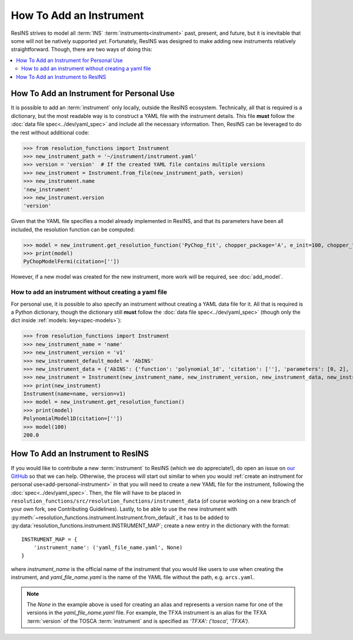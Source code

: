 How To Add an Instrument
========================

ResINS strives to model all :term:`INS` :term:`instruments<instrument>` past,
present, and future, but it is inevitable that some will not be natively
supported *yet*. Fortunately, ResINS was designed to make adding new instruments
relatively straightforward. Though, there are two ways of doing this:

.. contents::
    :backlinks: entry
    :depth: 2
    :local:

.. _add-personal-instrument:

How To Add an Instrument for Personal Use
-----------------------------------------

It is possible to add an :term:`instrument` only locally, outside the ResINS
ecosystem. Technically, all that is required is a dictionary, but the most
readable way is to construct a YAML file with the instrument details. This file
**must** follow the :doc:`data file spec<../dev/yaml_spec>` and include all the
necessary information. Then, ResINS can be leveraged to do the rest without
additional code:

>>> from resolution_functions import Instrument
>>> new_instrument_path = '~/instrument/instrument.yaml'
>>> version = 'version'  # If the created YAML file contains multiple versions
>>> new_instrument = Instrument.from_file(new_instrument_path, version)
>>> new_instrument.name
'new_instrument'
>>> new_instrument.version
'version'

Given that the YAML file specifies a model already implemented in ResINS, and
that its parameters have been all included, the resolution function can be
computed:

>>> model = new_instrument.get_resolution_function('PyChop_fit', chopper_package='A', e_init=100, chopper_frequency=300)
>>> print(model)
PyChopModelFermi(citation=[''])

However, if a new model was created for the new instrument, more work will be
required, see :doc:`add_model`.


.. _howto-instrument-dict:

How to add an instrument without creating a yaml file
^^^^^^^^^^^^^^^^^^^^^^^^^^^^^^^^^^^^^^^^^^^^^^^^^^^^^

For personal use, it is possible to also specify an instrument without creating
a YAML data file for it. All that is required is a Python dictionary, though the
dictionary still **must** follow the :doc:`data file spec<../dev/yaml_spec>`
(though only the dict inside :ref:`models: key<spec-models>`):

>>> from resolution_functions import Instrument
>>> new_instrument_name = 'name'
>>> new_instrument_version = 'v1'
>>> new_instrument_default_model = 'AbINS'
>>> new_instrument_data = {'AbINS': {'function': 'polynomial_1d', 'citation': [''], 'parameters': [0, 2], 'settings': {}}}
>>> new_instrument = Instrument(new_instrument_name, new_instrument_version, new_instrument_data, new_instrument_default_model)
>>> print(new_instrument)
Instrument(name=name, version=v1)
>>> model = new_instrument.get_resolution_function()
>>> print(model)
PolynomialModel1D(citation=[''])
>>> model(100)
200.0

How To Add an Instrument to ResINS
----------------------------------

If you would like to contribute a new :term:`instrument` to ResINS (which we do
appreciate!), do open an issue on
`our GitHub <https://github.com/pace-neutrons/resolution_functions>`_
so that we can help. Otherwise, the process will start out similar to when you
would :ref:`create an instrument for personal use<add-personal-instrument>` in
that you will need to create a new YAML file for the instrument, following the
:doc:`spec<../dev/yaml_spec>`. Then, the file will have to be placed in
``resolution_functions/src/resolution_functions/instrument_data`` (of course
working on a new branch of your own fork, see Contributing Guidelines). Lastly,
to be able to use the new instrument with
:py:meth:`~resolution_functions.instrument.Instrument.from_default`,
it has to be added to
:py:data:`resolution_functions.instrument.INSTRUMENT_MAP`;
create a new entry in the dictionary with the format::

    INSTRUMENT_MAP = {
        'instrument_name': ('yaml_file_name.yaml', None)
    }

where `instrument_name` is the official name of the instrument that you would
like users to use when creating the instrument, and `yaml_file_name.yaml` is the
name of the YAML file without the path, e.g. ``arcs.yaml``.

.. note::

    The `None` in the example above is used for creating an alias and represents
    a version name for one of the versions in the `yaml_file_name.yaml` file.
    For example, the TFXA instrument is an alias for the TFXA :term:`version` of
    the TOSCA :term:`instrument` and is specified as
    `'TFXA': ('tosca', 'TFXA')`.

